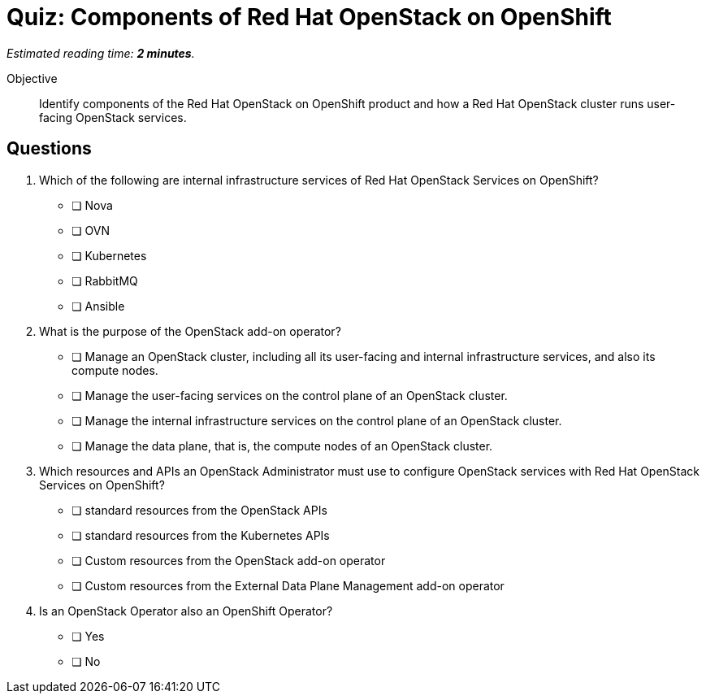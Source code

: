 :time_estimate: 2

= Quiz: Components of Red Hat OpenStack on OpenShift

_Estimated reading time: *{time_estimate} minutes*._

Objective:: 

Identify components of the Red Hat OpenStack on OpenShift product and how a Red Hat OpenStack cluster runs user-facing OpenStack services.

//Q1-3 are lame, just memorization questions, but I'm not inspired today. :-(
// Guess that, as this course introduces OpenShift basics to an OpenStack Administrator, it'll require a lot of memorization on new terms and new concepts.

//Q4 is tricky: it plains on operator persona vs add-on operator software

== Questions

1. Which of the following are internal infrastructure services of Red Hat OpenStack Services on OpenShift?

* [ ] Nova
* [ ] OVN
* [ ] Kubernetes
* [ ] RabbitMQ
* [ ] Ansible

2. What is the purpose of the OpenStack add-on operator?

* [ ] Manage an OpenStack cluster, including all its user-facing and internal infrastructure services, and also its compute nodes.
* [ ] Manage the user-facing services on the control plane of an OpenStack cluster.
* [ ] Manage the internal infrastructure services on the control plane of an OpenStack cluster.
* [ ] Manage the data plane, that is, the compute nodes of an OpenStack cluster.

3. Which resources and APIs an OpenStack Administrator must use to configure OpenStack services with Red Hat OpenStack Services on OpenShift?

* [ ] standard resources from the OpenStack APIs
* [ ] standard resources from the Kubernetes APIs
* [ ] Custom resources from the OpenStack add-on operator
* [ ] Custom resources from the External Data Plane Management add-on operator

4. Is an OpenStack Operator also an OpenShift Operator?

* [ ] Yes
* [ ] No

